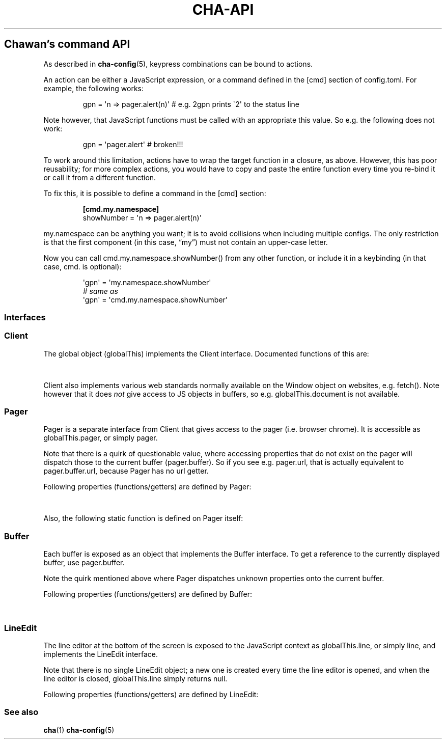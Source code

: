 '\" t
.\" Automatically generated by Pandoc 3.7.0.1
.\"
.TH "CHA-API" "7"
.SH Chawan\(cqs command API
As described in \f[B]cha\-config\f[R](5), keypress combinations can be
bound to actions.
.PP
An action can be either a JavaScript expression, or a command defined in
the \f[CR][cmd]\f[R] section of config.toml.
For example, the following works:
.IP
.EX
gpn = \(aqn => pager.alert(n)\(aq # e.g. 2gpn prints \(ga2\(aq to the status line
.EE
.PP
Note however, that JavaScript functions must be called with an
appropriate \f[CR]this\f[R] value.
So e.g.\ the following does not work:
.IP
.EX
gpn = \(aqpager.alert\(aq # broken!!!
.EE
.PP
To work around this limitation, actions have to wrap the target function
in a closure, as above.
However, this has poor reusability; for more complex actions, you would
have to copy and paste the entire function every time you re\-bind it or
call it from a different function.
.PP
To fix this, it is possible to define a command in the \f[CR][cmd]\f[R]
section:
.IP
.EX
\f[B][cmd.my.namespace]\f[R]
showNumber = \(aqn => pager.alert(n)\(aq
.EE
.PP
\f[CR]my.namespace\f[R] can be anything you want; it is to avoid
collisions when including multiple configs.
The only restriction is that the first component (in this case,
\(lqmy\(rq) must not contain an upper\-case letter.
.PP
Now you can call \f[CR]cmd.my.namespace.showNumber()\f[R] from any other
function, or include it in a keybinding (in that case, \f[CR]cmd.\f[R]
is optional):
.IP
.EX
\(aqgpn\(aq = \(aqmy.namespace.showNumber\(aq
\f[I]# same as\f[R]
\(aqgpn\(aq = \(aqcmd.my.namespace.showNumber\(aq
.EE
.SS Interfaces
.SS Client
The global object (\f[CR]globalThis\f[R]) implements the
\f[CR]Client\f[R] interface.
Documented functions of this are:
.PP
.TS
tab(@);
lw(35.0n) lw(35.0n).
T{
Property
T}@T{
Description
T}
_
T{
\f[CR]quit()\f[R]
T}@T{
Exit the browser.
T}
_
T{
\f[CR]suspend()\f[R]
T}@T{
Temporarily suspend the browser, by delivering the client process a
SIGTSTP signal.
.PP
Note: this suspends the entire process group.
T}
_
T{
\f[CR]readFile(path)\f[R]
T}@T{
Read a file at \f[CR]path\f[R].
.PP
Returns the file\(cqs content as a string, or null if the file does not
exist.
T}
_
T{
\f[CR]writeFile(path, content)\f[R]
T}@T{
Write \f[CR]content\f[R] to the file at \f[CR]path\f[R].
.PP
Throws a TypeError if this failed for whatever reason.
T}
_
T{
\f[CR]openEditor(text)\f[R]
T}@T{
Open \(lqtext\(rq in the command configured as
\f[CR]external.editor\f[R] (this is typically just \f[CR]$EDITOR\f[R].)
.PP
If the editor signals an error (crash or non\-zero exit code),
\f[CR]null\f[R] is returned.
Otherwise, the user\(cqs input is returned as a string.
T}
_
T{
\f[CR]getenv(name, fallback = null)\f[R]
T}@T{
Get an environment variable by \f[CR]name\f[R].
.PP
Returns \f[CR]fallback\f[R] if the variable does not exist.
T}
_
T{
\f[CR]setenv(name, value)\f[R]
T}@T{
Set an environment variable by \f[CR]name\f[R].
.PP
Throws a type error if the operation failed (e.g.\ because the
variable\(cqs size exceeded an OS\-specified limit.)
T}
_
T{
\f[CR]pager\f[R]
T}@T{
The pager object.
Implements \f[CR]Pager\f[R], as described below.
T}
_
T{
\f[CR]line\f[R]
T}@T{
The line editor.
Implements \f[CR]LineEdit\f[R], as described below.
T}
_
T{
\f[CR]config\f[R]
T}@T{
The config object.
.PP
A currently incomplete interface for retrieving and setting
configuration options.
In general, names are the same as in config.toml, except all
\f[CR]\-\f[R] (ASCII hyphen) characters are stripped and the next
character is upper\-cased.
e.g.\ \f[CR]external.cgi\-dir\f[R] can be queried as
\f[CR]config.external.cgiDir\f[R], etc.
.PP
Setting individual options sometimes works, but sometimes they do not
get propagated as expected.
Consider this an experimental API.
.PP
Currently, \f[CR]siteconf\f[R], \f[CR]protocol\f[R] and
\f[CR]omnirule\f[R] values are not exposed to JS.
.PP
The configuration directory itself can be queried as
\f[CR]config.dir\f[R].
T}
.TE
.PP
\f[CR]Client\f[R] also implements various web standards normally
available on the \f[CR]Window\f[R] object on websites, e.g.\ fetch().
Note however that it does \f[I]not\f[R] give access to JS objects in
buffers, so e.g.\ \f[CR]globalThis.document\f[R] is not available.
.SS Pager
\f[CR]Pager\f[R] is a separate interface from \f[CR]Client\f[R] that
gives access to the pager (i.e.\ browser chrome).
It is accessible as \f[CR]globalThis.pager\f[R], or simply
\f[CR]pager\f[R].
.PP
Note that there is a quirk of questionable value, where accessing
properties that do not exist on the pager will dispatch those to the
current buffer (\f[CR]pager.buffer\f[R]).
So if you see e.g.\ \f[CR]pager.url\f[R], that is actually equivalent to
\f[CR]pager.buffer.url\f[R], because \f[CR]Pager\f[R] has no
\f[CR]url\f[R] getter.
.PP
Following properties (functions/getters) are defined by
\f[CR]Pager\f[R]:
.PP
.TS
tab(@);
lw(35.0n) lw(35.0n).
T{
Property
T}@T{
Description
T}
_
T{
\f[CR]load(url = pager.buffer.url)\f[R]
T}@T{
Put the specified address into the URL bar, and optionally load it.
.PP
Note that this performs auto\-expansion of URLs, so Chawan will expand
any matching omni\-rules (e.g.\ search), try to open schemeless URLs
with the default scheme/local files, etc.
.PP
Opens a prompt with the current URL when no parameters are specified;
otherwise, the string passed is displayed in the prompt.
.PP
\f[B]Deprecated quirk\f[R]: If this string ends with a newline
(e.g.\ \f[CR]pager.load(\(dqabout:chawan\(rsn\(dq)\f[R]), the URL is
loaded directly.
This usage isn\(cqt recommended; use loadSubmit instead.
T}
_
T{
\f[CR]loadSubmit(url)\f[R]
T}@T{
Act as if \f[CR]url\f[R] had been entered to the URL bar.
\f[CR]loadSubmit\f[R] differs from \f[CR]gotoURL\f[R] in that it also
evaluates omni\-rules, tries to prepend a scheme, etc.
T}
_
T{
\f[CR]gotoURL(url, options = {replace: null, contentType: null, save: false})\f[R]
T}@T{
Go to the specified URL immediately (without a prompt).
This differs from \f[CR]loadSubmit\f[R] in that it loads the exact URL
as passed (no prepending https, etc.)
.PP
When \f[CR]replace\f[R] is set, the new buffer may replace the old one
if it loads successfully.
.PP
When \f[CR]contentType\f[R] is set, the new buffer\(cqs content type is
forcefully set to that string.
.PP
When \f[CR]save\f[R] is true, the user is prompted to save the resource
instead of displaying it in a buffer.
T}
_
T{
\f[CR]traverse(dir)\f[R]
T}@T{
Switch to the next buffer in direction \f[CR]dir\f[R], interpreted as in
\f[CR]Buffer#find\f[R].
T}
_
T{
\f[CR]nextBuffer()\f[R], \f[CR]prevBuffer()\f[R],
\f[CR]nextSiblingBuffer()\f[R], \f[CR]prevSiblingBuffer()\f[R],
\f[CR]parentBuffer()\f[R]
T}@T{
Same as \f[CR]traverse(\(dqnext\(dq)\f[R],
\f[CR]traverse(\(dqprev\(dq)\f[R],
\f[CR]traverse(\(dqnext\-sibling\(dq)\f[R],
\f[CR]traverse(\(dqprev\-sibling\(dq)\f[R], and
\f[CR]traverse(\(dqparent\(dq)\f[R].
T}
_
T{
\f[CR]dupeBuffer()\f[R]
T}@T{
Duplicate the current buffer by loading its source in a new buffer.
T}
_
T{
\f[CR]discardBuffer(buffer = pager.buffer, dir = pager.navDirection)\f[R]
T}@T{
Discard \f[CR]buffer\f[R], then move back to the buffer opposite to
\f[CR]dir\f[R] (interpreted as in \f[CR]Buffer#find\f[R]).
T}
_
T{
\f[CR]discardTree()\f[R]
T}@T{
Discard all next siblings of the current buffer.
This function is deprecated, and may be removed in the future.
T}
_
T{
\f[CR]addTab(target)\f[R]
T}@T{
Open a new tab.
.PP
If \f[CR]target\f[R] is a buffer, it is removed from its current tab and
added to the newly created tab.
Otherwise, \f[CR]target\f[R] is interpreted as a URL to open with
\f[CR]gotoURL\f[R].
T}
_
T{
\f[CR]prevTab()\f[R], \f[CR]nextTab()\f[R]
T}@T{
Switch to the previous/next tab in the tab list.
T}
_
T{
\f[CR]discardTab()\f[R]
T}@T{
Discard the current tab.
T}
_
T{
\f[CR]reload()\f[R]
T}@T{
Open a new buffer with the current buffer\(cqs URL, replacing the
current buffer.
T}
_
T{
\f[CR]reshape()\f[R]
T}@T{
Reshape the current buffer (=render the current page anew.)
T}
_
T{
\f[CR]redraw()\f[R]
T}@T{
Redraw screen contents.
Useful if something messed up the display.
T}
_
T{
\f[CR]toggleSource()\f[R]
T}@T{
If viewing an HTML buffer, open a new buffer with its source.
Otherwise, open the current buffer\(cqs contents as HTML.
T}
_
T{
\f[CR]lineInfo()\f[R]
T}@T{
Display information about the current line.
T}
_
T{
\f[CR]searchForward()\f[R], \f[CR]searchBackward()\f[R]
T}@T{
Search forward/backward for a string in the current buffer.
T}
_
T{
\f[CR]isearchForward()\f[R], \f[CR]isearchBackward()\f[R]
T}@T{
Incremental\-search forward/backward for a string, highlighting the
first result.
T}
_
T{
\f[CR]gotoLine(n?)\f[R]
T}@T{
Go to the line passed as the first argument.
.PP
If no arguments were specified, an input window for entering a line is
shown.
T}
_
T{
\f[CR]searchNext(n = 1)\f[R], \f[CR]searchPrev(n = 1)\f[R]
T}@T{
Jump to the nth next/previous search result.
T}
_
T{
\f[CR]peek()\f[R]
T}@T{
Display an alert message of the current URL.
T}
_
T{
\f[CR]peekCursor()\f[R]
T}@T{
Display an alert message of the URL or title under the cursor.
Multiple calls allow cycling through the two.
(i.e.\ by default, press u once \-> title, press again \-> URL)
T}
_
T{
\f[CR]showFullAlert()\f[R]
T}@T{
Show the last alert inside the line editor.
T}
_
T{
\f[CR]ask(prompt)\f[R]
T}@T{
Ask the user for confirmation.
Returns a promise which resolves to a boolean value indicating whether
the user responded with yes.
.PP
Can be used to implement an exit prompt like this:
.IP
.EX
q = \(aqpager.ask(\(dqDo you want to exit Chawan?\(dq).then(x => x ? pager.quit() : void(0))\(aq
.EE
T}
_
T{
\f[CR]askChar(prompt)\f[R]
T}@T{
Ask the user for any character.
.PP
Like \f[CR]pager.ask\f[R], but the return value is a character.
T}
_
T{
\f[CR]clipboardWrite(s)\f[R]
T}@T{
Write \f[CR]s\f[R] to the clipboard (copy).
By default, it tries using OSC 52; if that fails, it tries to run
\f[CR]external.copy\-cmd\f[R] (defaults to \f[CR]xsel\f[R]).
.PP
Returns true if the copy succeeded, false otherwise.
(There may be false positives in case OSC 52 is used and the terminal
doesn\(cqt consume the text.)
T}
_
T{
\f[CR]extern(cmd, options = {env: { ... }, suspend: true, wait: false})\f[R]
T}@T{
Run an external command \f[CR]cmd\f[R].
.PP
By default, the \f[CR]$CHA_URL\f[R] and \f[CR]$CHA_CHARSET\f[R]
variables are set; change this using the \f[CR]env\f[R] option.
.PP
\f[CR]options.suspend\f[R] suspends the pager while the command is being
executed, and \f[CR]options.wait\f[R] makes it so the user must press a
key before the pager is resumed.
.PP
Returns true if the command exited successfully, false otherwise.
.PP
Warning: this has a bug where the output is written to stdout even if
suspend is true.
Redirect to /dev/null in the command if this is not desired.
(This will be fixed in the future.)
T}
_
T{
\f[CR]externCapture(cmd)\f[R]
T}@T{
Like extern(), but redirect the command\(cqs stdout string into the
result.
null is returned if the command wasn\(cqt executed successfully, or if
the command returned a non\-zero exit value.
T}
_
T{
\f[CR]externInto(cmd, ins)\f[R]
T}@T{
Like extern(), but redirect \f[CR]ins\f[R] into the command\(cqs
standard input stream.
\f[CR]true\f[R] is returned if the command exits successfully, otherwise
the return value is \f[CR]false\f[R].
T}
_
T{
\f[CR]externFilterSource(cmd, buffer = null, contentType = null)\f[R]
T}@T{
Redirects the specified (or if \f[CR]buffer\f[R] is null, the current)
buffer\(cqs source into \f[CR]cmd\f[R].
.PP
Then, it pipes the output into a new buffer, with the content type
\f[CR]contentType\f[R] (or, if \f[CR]contentType\f[R] is null, the
original buffer\(cqs content type).
.PP
Returns \f[CR]undefined\f[R].
(It should return a promise; TODO.)
T}
_
T{
\f[CR]openMenu(x = pager.cursorx \- pager.fromx, y = pager.cursory \- pager.fromy)\f[R]
T}@T{
Opens the context menu at the specified x/y positions.
T}
_
T{
\f[CR]closeMenu()\f[R]
T}@T{
Closes the menu if it is opened.
T}
_
T{
\f[CR]buffer\f[R]
T}@T{
Getter for the currently displayed buffer.
Returns a \f[CR]Buffer\f[R] object; see below.
T}
_
T{
\f[CR]menu\f[R]
T}@T{
Getter for the currently displayed menu.
Returns a \f[CR]Select\f[R] object.
T}
_
T{
\f[CR]navDirection\f[R]
T}@T{
The direction the user last moved in the buffer list using
\f[CR]traverse\f[R].
Possible values are \f[CR]prev\f[R], \f[CR]next\f[R],
\f[CR]prev\-sibling\f[R], \f[CR]next\-sibling\f[R], \f[CR]parent\f[R],
\f[CR]any\f[R].
T}
_
T{
\f[CR]revDirection\f[R]
T}@T{
Equivalent to \f[CR]Pager.oppositeDir(pager.navDirection)\f[R].
T}
.TE
.PP
Also, the following static function is defined on \f[CR]Pager\f[R]
itself:
.PP
.TS
tab(@);
lw(35.0n) lw(35.0n).
T{
Property
T}@T{
Description
T}
_
T{
\f[CR]Pager.oppositeDir(dir)\f[R]
T}@T{
Return a string representing the direction opposite to \f[CR]dir\f[R].
.PP
For \(lqnext\(rq, this is \(lqprev\(rq; for \(lqparent\(rq,
\(lqnext\(rq; for \(lqprev\-sibling\(rq, \(lqnext\-sibling\(rq; for
\(lqany\(rq, it is the same; for the rest, vice versa.
T}
.TE
.SS Buffer
Each buffer is exposed as an object that implements the
\f[CR]Buffer\f[R] interface.
To get a reference to the currently displayed buffer, use
\f[CR]pager.buffer\f[R].
.PP
Note the quirk mentioned above where \f[CR]Pager\f[R] dispatches unknown
properties onto the current buffer.
.PP
Following properties (functions/getters) are defined by
\f[CR]Buffer\f[R]:
.PP
.TS
tab(@);
lw(35.0n) lw(35.0n).
T{
Property
T}@T{
Description
T}
_
T{
\f[CR]cursorUp(n = 1)\f[R], \f[CR]cursorDown(n = 1)\f[R]
T}@T{
Move the cursor upwards/downwards by n lines, or if n is unspecified, by
1.
T}
_
T{
\f[CR]cursorLeft(n = 1)\f[R], \f[CR]cursorRight(n = 1)\f[R]
T}@T{
Move the cursor to the left/right by n cells, or if n is unspecified, by
1.
.PP
Note: \f[CR]n\f[R] right now represents cells, but really it should
represent characters.
(The difference is that right now numbered cursorLeft/cursorRight is
broken for double\-width chars.)
T}
_
T{
\f[CR]cursorLineBegin()\f[R], \f[CR]cursorLineEnd()\f[R]
T}@T{
Move the cursor to the first/last cell of the line.
T}
_
T{
\f[CR]cursorLineTextStart()\f[R]
T}@T{
Move the cursor to the first non\-blank character of the line.
T}
_
T{
\f[CR]cursorNextWord()\f[R], \f[CR]cursorNextViWord()\f[R],
\f[CR]cursorNextBigWord()\f[R]
T}@T{
Move the cursor to the beginning of the next word.
T}
_
T{
\f[CR]cursorPrevWord()\f[R], \f[CR]cursorPrevViWord()\f[R],
\f[CR]cursorPrevBigWord()\f[R]
T}@T{
Move the cursor to the end of the previous word.
T}
_
T{
\f[CR]cursorWordEnd()\f[R], \f[CR]cursorViWordEnd()\f[R],
\f[CR]cursorBigWordEnd()\f[R]
T}@T{
Move the cursor to the end of the current word, or if already there, to
the end of the next word.
T}
_
T{
\f[CR]cursorWordBegin()\f[R], \f[CR]cursorViWordBegin()\f[R],
\f[CR]cursorBigWordBegin()\f[R]
T}@T{
Move the cursor to the beginning of the current word, or if already
there, to the end of the previous word.
T}
_
T{
\f[CR]cursorNextLink()\f[R], \f[CR]cursorPrevLink()\f[R]
T}@T{
Move the cursor to the beginning of the next/previous clickable element.
T}
_
T{
\f[CR]cursorLinkNavDown(n = 1)\f[R], \f[CR]cursorLinkNavUp(n = 1)\f[R]
T}@T{
Move the cursor to the beginning of the next/previous clickable element.
Buffer scrolls pagewise, wrap to beginning/end if content is less than
one page length.
T}
_
T{
\f[CR]cursorNextParagraph(n = 1)\f[R],
\f[CR]cursorPrevParagraph(n = 1)\f[R]
T}@T{
Move the cursor to the beginning/end of the nth next/previous paragraph.
T}
_
T{
\f[CR]cursorNthLink(n = 1)\f[R]
T}@T{
Move the cursor to the nth link of the document.
T}
_
T{
\f[CR]cursorRevNthLink(n = 1)\f[R]
T}@T{
Move the cursor to the nth link of the document, counting backwards from
the document\(cqs last line.
T}
_
T{
\f[CR]pageUp(n = 1)\f[R], \f[CR]pageDown(n = 1)\f[R],
\f[CR]pageLeft(n = 1)\f[R], \f[CR]pageRight(n = 1)\f[R]
T}@T{
Scroll up/down/left/right by n pages.
T}
_
T{
\f[CR]halfPageUp(n = 1)\f[R], \f[CR]halfPageDown(n = 1)\f[R],
\f[CR]halfPageLeft(n = 1)\f[R], \f[CR]halfPageRight(n = 1)\f[R]
T}@T{
Scroll up/down/left/right by n half pages.
T}
_
T{
\f[CR]scrollUp(n = 1)\f[R], \f[CR]scrollDown(n = 1)\f[R],
\f[CR]scrollLeft(n = 1)\f[R], \f[CR]scrollRight(n = 1)\f[R]
T}@T{
Scroll up/down/left/right by n lines.
T}
_
T{
\f[CR]click(n = 1)\f[R]
T}@T{
Click the HTML element currently under the cursor.
\f[CR]n\f[R] controls the number of clicks, e.g.\ \f[CR]n = 2\f[R] is a
double click.
(The number of clicks is only relevant in JS apps.)
T}
_
T{
\f[CR]cursorFirstLine()\f[R], \f[CR]cursorLastLine()\f[R]
T}@T{
Move to the first/last line in the buffer.
T}
_
T{
\f[CR]cursorTop()\f[R], \f[CR]cursorMiddle()\f[R],
\f[CR]cursorBottom()\f[R]
T}@T{
Move to the first/middle/bottom line on the screen.
(Equivalent to H/M/L in vi.)
T}
_
T{
\f[CR]lowerPage(n = this.cursory)\f[R]
T}@T{
Move cursor to line n, then scroll up so that the cursor is on the top
line on the screen.
(\f[CR]zt\f[R] in vim.)
T}
_
T{
\f[CR]lowerPageBegin(n = this.cursory)\f[R]
T}@T{
Move cursor to the first non\-blank character of line n, then scroll up
so that the cursor is on the top line on the screen.
(\f[CR]z<CR>\f[R] in vi.)
T}
_
T{
\f[CR]centerLine(n = this.cursory)\f[R]
T}@T{
Center screen around line n.\ (\f[CR]zz\f[R] in vim.)
T}
_
T{
\f[CR]centerLineBegin(n = this.cursory)\f[R]
T}@T{
Center screen around line n, and move the cursor to the line\(cqs first
non\-blank character.
(\f[CR]z.\f[R] in vi.)
T}
_
T{
\f[CR]raisePage(n = this.cursory)\f[R]
T}@T{
Move cursor to line n, then scroll down so that the cursor is on the top
line on the screen.
(zb in vim.)
T}
_
T{
\f[CR]lowerPageBegin(n = this.cursory)\f[R]
T}@T{
Move cursor to the first non\-blank character of line n, then scroll up
so that the cursor is on the last line on the screen.
(\f[CR]z\(ha\f[R] in vi.)
T}
_
T{
\f[CR]nextPageBegin(n = this.cursory)\f[R]
T}@T{
If n was given, move to the screen before the nth line and raise the
page.
Otherwise, go to the previous screen\(cqs last line and raise the page.
(\f[CR]z+\f[R] in vi.)
T}
_
T{
\f[CR]cursorLeftEdge()\f[R], \f[CR]cursorMiddleColumn()\f[R],
\f[CR]cursorRightEdge()\f[R]
T}@T{
Move to the first/middle/last column on the screen.
T}
_
T{
\f[CR]centerColumn()\f[R]
T}@T{
Center screen around the current column.
T}
_
T{
\f[CR]findNextMark(x = this.cursorx, y = this.cursory)\f[R],
\f[CR]findPrevMark(x = this.cursorx, y = this.cursory)\f[R]
T}@T{
Find the next/previous mark after/before \f[CR]x\f[R], \f[CR]y\f[R], if
any; and return its id (or null if none were found.)
T}
_
T{
\f[CR]setMark(id, x = this.cursorx, y = this.cursory)\f[R]
T}@T{
Set a mark at (x, y) using the name \f[CR]id\f[R].
.PP
Returns true if no other mark exists with \f[CR]id\f[R].
If one already exists, it will be overridden and the function returns
false.
T}
_
T{
\f[CR]clearMark(id)\f[R]
T}@T{
Clear the mark with the name \f[CR]id\f[R].
Returns true if the mark existed, false otherwise.
T}
_
T{
\f[CR]gotoMark(id)\f[R]
T}@T{
If the mark \f[CR]id\f[R] exists, jump to its position and return true.
Otherwise, do nothing and return false.
T}
_
T{
\f[CR]gotoMarkY(id)\f[R]
T}@T{
If the mark \f[CR]id\f[R] exists, jump to the beginning of the line at
its Y position and return true.
Otherwise, do nothing and return false.
T}
_
T{
\f[CR]getMarkPos(id)\f[R]
T}@T{
If the mark \f[CR]id\f[R] exists, return its position as an array where
the first element is the X position and the second element is the Y
position.
If the mark does not exist, return null.
T}
_
T{
\f[CR]cursorToggleSelection(n = 1, opts = {selectionType: \(dqnormal\(dq})\f[R]
T}@T{
Start a vim\-style visual selection.
The cursor is moved to the right by \f[CR]n\f[R] cells.
.PP
selectionType may be \(lqnormal\(rq (regular selection), \(lqline\(rq
(line\-based selection) and \(lqcolumn\(rq (column\-based selection).
T}
_
T{
\f[CR]getSelectionText()\f[R]
T}@T{
Get the currently selected text.
.PP
Returns a promise, so consumers must \f[CR]await\f[R] it to get the
text.
T}
_
T{
\f[CR]markURL()\f[R]
T}@T{
Convert URL\-like strings to anchors on the current page.
T}
_
T{
\f[CR]showLinkHints()\f[R]
T}@T{
Display link hints on the page.
Mainly intended for the built\-in toggleLinkHints command.
.PP
Returns an array of objects with \f[CR]x\f[R] representing the x
position, \f[CR]y\f[R] the y position of a link.
T}
_
T{
\f[CR]toggleImages()\f[R]
T}@T{
Toggle display of images in this buffer.
T}
_
T{
\f[CR]saveLink()\f[R]
T}@T{
Save URL pointed to by the cursor.
T}
_
T{
\f[CR]saveSource()\f[R]
T}@T{
Save the source of this buffer.
T}
_
T{
\f[CR]setCursorX(x)\f[R], \f[CR]setCursorY(y)\f[R],
\f[CR]setCursorXY(x, y)\f[R], \f[CR]setCursorXCenter(x)\f[R],
\f[CR]setCursorYCenter(y)\f[R], \f[CR]setCursorXYCenter(x, y)\f[R]
T}@T{
Set the cursor position to \f[CR]x\f[R] and \f[CR]y\f[R] respectively,
scrolling the view if necessary.
.PP
Variants that end with \(lqCenter\(rq will also center the screen around
the position if it is outside the screen.
T}
_
T{
\f[CR]find(dir)\f[R]
T}@T{
Find the next buffer in the list in a specific direction.
.PP
Possible values of \f[CR]dir\f[R] are: \f[CR]prev\f[R], \f[CR]next\f[R],
\f[CR]prev\-sibling\f[R], \f[CR]next\-sibling\f[R], \f[CR]parent\f[R],
\f[CR]any\f[R].
.PP
\(lqnext\(rq and \(lqprev\(rq return the next/previous buffer
respectively.
.PP
\(lqprev\-sibling\(rq, \(lqparent\(rq are deprecated aliases for
\(lqprev\(rq, while \(lqnext\-sibling\(rq is a deprecated alias for
\(lqnext\(rq.
.PP
Finally, \(lqany\(rq returns either \(lqprev\(rq, or if it\(cqs null,
\(lqnext\(rq.
T}
_
T{
\f[CR]url\f[R]
T}@T{
Getter for the buffer\(cqs URL.
Note: this returns a \f[CR]URL\f[R] object, not a string.
T}
_
T{
\f[CR]hoverTitle\f[R], \f[CR]hoverLink\f[R], \f[CR]hoverImage\f[R]
T}@T{
Getter for the string representation of the element title/link/image
currently under the cursor.
Returns the empty string if no title is found.
T}
_
T{
\f[CR]cursorx\f[R], \f[CR]cursory\f[R]
T}@T{
The x/y position of the cursor inside the buffer.
.PP
Note that although the status line is 1\-based, these values are
0\-based.
T}
_
T{
\f[CR]fromx\f[R], \f[CR]fromy\f[R]
T}@T{
The x/y position of the first line displayed on the screen.
T}
_
T{
\f[CR]numLines\f[R]
T}@T{
The number of lines currently loaded in the buffer.
T}
_
T{
\f[CR]width\f[R], \f[CR]height\f[R]
T}@T{
The width and height of the buffer\(cqs window (i.e.\ the visible part
of the canvas).
T}
_
T{
\f[CR]process\f[R]
T}@T{
The process ID of the buffer.
T}
_
T{
\f[CR]title\f[R]
T}@T{
Text from the \f[CR]title\f[R] element, or the buffer\(cqs URL if there
is no title.
T}
_
T{
\f[CR]next\f[R]
T}@T{
Next buffer in the buffer list.
May be \f[CR]null\f[R].
T}
_
T{
\f[CR]prev\f[R]
T}@T{
Previous buffer in the buffer list.
May be \f[CR]null\f[R].
T}
_
T{
\f[CR]select\f[R]
T}@T{
Reference to the current \f[CR]select\f[R] element\(cqs widget, or null
if no \f[CR]select\f[R] element is open.
.PP
This object implements the \f[CR]Select\f[R] interface, which is
somewhat compatible with the \f[CR]Buffer\f[R] interface with some
exceptions.
(TODO: elaborate)
T}
.TE
.SS LineEdit
The line editor at the bottom of the screen is exposed to the JavaScript
context as \f[CR]globalThis.line\f[R], or simply \f[CR]line\f[R], and
implements the \f[CR]LineEdit\f[R] interface.
.PP
Note that there is no single \f[CR]LineEdit\f[R] object; a new one is
created every time the line editor is opened, and when the line editor
is closed, \f[CR]globalThis.line\f[R] simply returns \f[CR]null\f[R].
.PP
Following properties (functions/getters) are defined by
\f[CR]LineEdit\f[R]:
.PP
.TS
tab(@);
l l.
T{
Property
T}@T{
Description
T}
_
T{
\f[CR]submit()\f[R]
T}@T{
Submit line.
T}
_
T{
\f[CR]cancel()\f[R]
T}@T{
Cancel operation.
T}
_
T{
\f[CR]backspace()\f[R]
T}@T{
Delete character before cursor.
T}
_
T{
\f[CR]delete()\f[R]
T}@T{
Delete character after cursor.
T}
_
T{
\f[CR]clear()\f[R]
T}@T{
Clear text before cursor.
T}
_
T{
\f[CR]kill()\f[R]
T}@T{
Clear text after cursor.
T}
_
T{
\f[CR]clearWord()\f[R]
T}@T{
Delete word before cursor.
T}
_
T{
\f[CR]killWord()\f[R]
T}@T{
Delete word after cursor.
T}
_
T{
\f[CR]backward()\f[R], \f[CR]forward()\f[R]
T}@T{
Move cursor backward/forward by one character.
T}
_
T{
\f[CR]nextWord()\f[R], \f[CR]prevWord()\f[R]
T}@T{
Move cursor to the next/previous word by one character.
T}
_
T{
\f[CR]begin()\f[R], \f[CR]end()\f[R]
T}@T{
Move cursor to the beginning/end of the line.
T}
_
T{
\f[CR]escape()\f[R]
T}@T{
Ignore keybindings for next character.
T}
_
T{
\f[CR]nextHist()\f[R], \f[CR]prevHist()\f[R]
T}@T{
Jump to the previous/next history entry.
T}
_
T{
\f[CR]text\f[R]
T}@T{
The currently entered text.
T}
.TE
.SS See also
\f[B]cha\f[R](1) \f[B]cha\-config\f[R](5)
